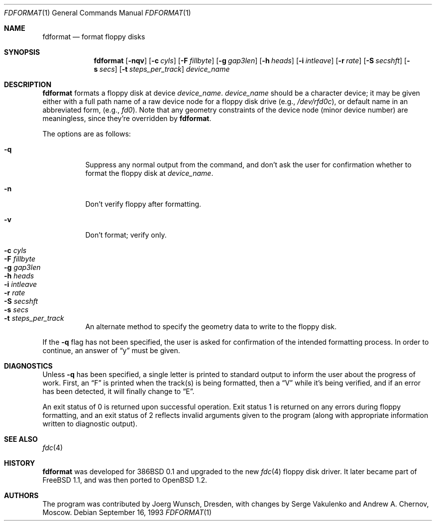 .\"	$OpenBSD: fdformat.1,v 1.15 2006/04/17 15:13:51 steven Exp $
.\"
.\" Copyright (C) 1993, 1994 by Joerg Wunsch, Dresden
.\" All rights reserved.
.\"
.\" Redistribution and use in source and binary forms, with or without
.\" modification, are permitted provided that the following conditions
.\" are met:
.\" 1. Redistributions of source code must retain the above copyright
.\"    notice, this list of conditions and the following disclaimer.
.\" 2. Redistributions in binary form must reproduce the above copyright
.\"    notice, this list of conditions and the following disclaimer in the
.\"    documentation and/or other materials provided with the distribution.
.\"
.\" THIS SOFTWARE IS PROVIDED BY THE AUTHOR(S) ``AS IS'' AND ANY EXPRESS
.\" OR IMPLIED WARRANTIES, INCLUDING, BUT NOT LIMITED TO, THE IMPLIED
.\" WARRANTIES OF MERCHANTABILITY AND FITNESS FOR A PARTICULAR PURPOSE ARE
.\" DISCLAIMED.  IN NO EVENT SHALL THE AUTHOR(S) BE LIABLE FOR ANY DIRECT,
.\" INDIRECT, INCIDENTAL, SPECIAL, EXEMPLARY, OR CONSEQUENTIAL DAMAGES
.\" (INCLUDING, BUT NOT LIMITED TO, PROCUREMENT OF SUBSTITUTE GOODS OR
.\" SERVICES; LOSS OF USE, DATA, OR PROFITS; OR BUSINESS INTERRUPTION)
.\" HOWEVER CAUSED AND ON ANY THEORY OF LIABILITY, WHETHER IN CONTRACT,
.\" STRICT LIABILITY, OR TORT (INCLUDING NEGLIGENCE OR OTHERWISE) ARISING
.\" IN ANY WAY OUT OF THE USE OF THIS SOFTWARE, EVEN IF ADVISED OF THE
.\" POSSIBILITY OF SUCH DAMAGE.
.\"
.Dd September 16, 1993
.Dt FDFORMAT 1
.Os
.Sh NAME
.Nm fdformat
.Nd format floppy disks
.Sh SYNOPSIS
.Nm fdformat
.Bk -words
.Op Fl nqv
.Op Fl c Ar cyls
.Op Fl F Ar fillbyte
.Op Fl g Ar gap3len
.Op Fl h Ar heads
.Op Fl i Ar intleave
.Op Fl r Ar rate
.Op Fl S Ar secshft
.Op Fl s Ar secs
.Op Fl t Ar steps_per_track
.Ar device_name
.Ek
.Sh DESCRIPTION
.Nm fdformat
formats a floppy disk at device
.Ar device_name .
.Ar device_name
should be a character device; it may be given either with a full path
name of a raw device node for a floppy disk drive
.Pq e.g., Pa /dev/rfd0c ,
or default name in an abbreviated form,
.Pq e.g., Em fd0 .
Note that any geometry constraints of the device node
.Pq minor device number
are meaningless, since they're overridden by
.Nm fdformat .
.Pp
The options are as follows:
.Pp
.Bl -tag -width Ds -compact
.It Fl q
Suppress any normal output from the command, and don't ask the
user for confirmation whether to format the floppy disk at
.Ar device_name .
.Pp
.It Fl n
Don't verify floppy after formatting.
.Pp
.It Fl v
Don't format; verify only.
.Pp
.It Fl c Ar cyls
.It Fl F Ar fillbyte
.It Fl g Ar gap3len
.It Fl h Ar heads
.It Fl i Ar intleave
.It Fl r Ar rate
.It Fl S Ar secshft
.It Fl s Ar secs
.It Fl t Ar steps_per_track
An alternate method to specify the geometry data to write to the floppy disk.
.El
.Pp
If the
.Fl q
flag has not been specified, the user is asked for confirmation
of the intended formatting process.
In order to continue, an answer of
.Dq y
must be given.
.Sh DIAGNOSTICS
Unless
.Fl q
has been specified, a single letter is printed to standard output
to inform the user about the progress of work.
First, an
.Dq F
is printed when the track(s) is being formatted, then a
.Dq V
while it's being verified, and if an error has been detected, it
will finally change to
.Dq E .
.Pp
An exit status of 0 is returned upon successful operation.
Exit status
1 is returned on any errors during floppy formatting, and an exit status
of 2 reflects invalid arguments given to the program (along with
appropriate information written to diagnostic output).
.Sh SEE ALSO
.Xr fdc 4
.Sh HISTORY
.Nm fdformat
was developed for 386BSD 0.1 and upgraded to the new
.Xr fdc 4
floppy disk driver.
It later became part of
.Fx 1.1 ,
and was then ported to
.Ox 1.2 .
.Sh AUTHORS
The program was contributed by Joerg Wunsch, Dresden,
with changes by Serge Vakulenko and Andrew A. Chernov, Moscow.

